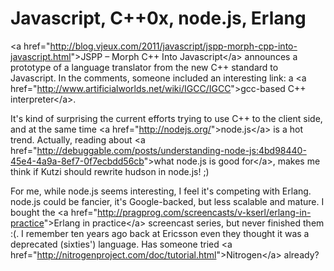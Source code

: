 * Javascript, C++0x, node.js, Erlang

<a href="http://blog.vjeux.com/2011/javascript/jspp-morph-cpp-into-javascript.html">JSPP – Morph C++ Into Javascript</a> announces a prototype of a language translator from the new C++ standard to Javascript. In the comments, someone included an interesting link: a <a href="http://www.artificialworlds.net/wiki/IGCC/IGCC">gcc-based C++ interpreter</a>.

It's kind of surprising the current efforts trying to use C++ to the client side, and at the same time <a href="http://nodejs.org/">node.js</a> is a hot trend.
Actually, reading about <a href="http://debuggable.com/posts/understanding-node-js:4bd98440-45e4-4a9a-8ef7-0f7ecbdd56cb">what node.js is good for</a>, makes me think if Kutzi should rewrite hudson in node.js! ;)

For me, while node.js seems interesting, I feel it's competing with Erlang. node.js could be fancier, it's Google-backed, but less scalable and mature. I bought the <a href="http://pragprog.com/screencasts/v-kserl/erlang-in-practice">Erlang in practice</a> screencast series, but never finished them :(. I remember ten years ago back at Ericsson even they thought it was a deprecated (sixties') language. Has someone tried <a href="http://nitrogenproject.com/doc/tutorial.html">Nitrogen</a> already?
